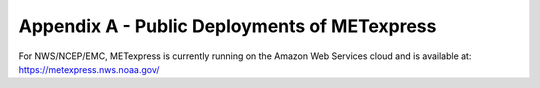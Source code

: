 .. _appendixA:


Appendix A - Public Deployments of METexpress
=============================================

For NWS/NCEP/EMC, METexpress is currently running on the Amazon Web
Services cloud and is available at:
https://metexpress.nws.noaa.gov/

